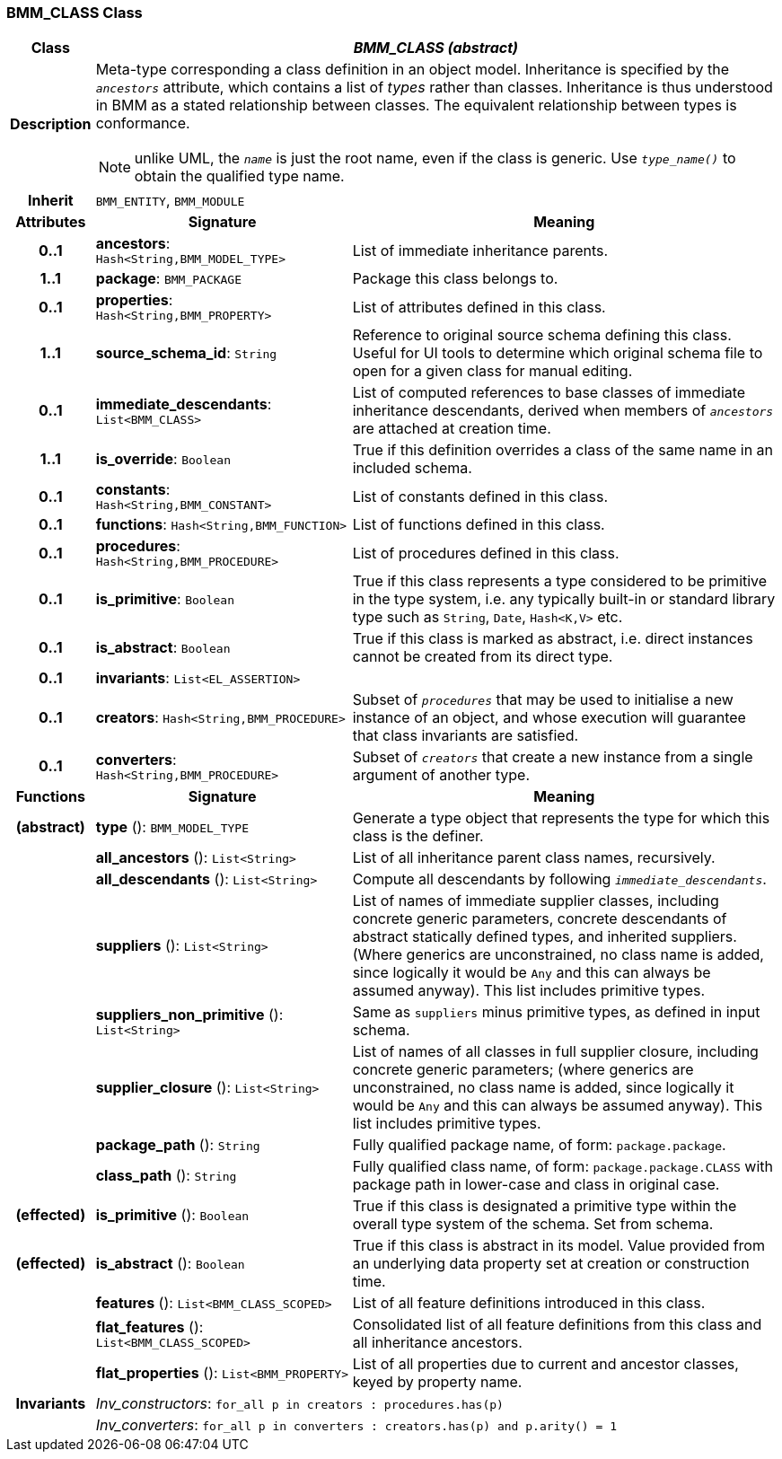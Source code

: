 === BMM_CLASS Class

[cols="^1,3,5"]
|===
h|*Class*
2+^h|*_BMM_CLASS (abstract)_*

h|*Description*
2+a|Meta-type corresponding a class definition in an object model. Inheritance is specified by the `_ancestors_` attribute, which contains a list of _types_ rather than classes. Inheritance is thus understood in BMM as a stated relationship between classes. The equivalent relationship between types is conformance.

NOTE: unlike UML, the `_name_` is just the root name, even if the class is generic. Use `_type_name()_` to obtain the qualified type name.

h|*Inherit*
2+|`BMM_ENTITY`, `BMM_MODULE`

h|*Attributes*
^h|*Signature*
^h|*Meaning*

h|*0..1*
|*ancestors*: `Hash<String,BMM_MODEL_TYPE>`
a|List of immediate inheritance parents.

h|*1..1*
|*package*: `BMM_PACKAGE`
a|Package this class belongs to.

h|*0..1*
|*properties*: `Hash<String,BMM_PROPERTY>`
a|List of attributes defined in this class.

h|*1..1*
|*source_schema_id*: `String`
a|Reference to original source schema defining this class. Useful for UI tools to determine which original schema file to open for a given class for manual editing.

h|*0..1*
|*immediate_descendants*: `List<BMM_CLASS>`
a|List of computed references to base classes of immediate inheritance descendants, derived when members of `_ancestors_` are attached at creation time.

h|*1..1*
|*is_override*: `Boolean`
a|True if this definition overrides a class of the same name in an included schema.

h|*0..1*
|*constants*: `Hash<String,BMM_CONSTANT>`
a|List of constants defined in this class.

h|*0..1*
|*functions*: `Hash<String,BMM_FUNCTION>`
a|List of functions defined in this class.

h|*0..1*
|*procedures*: `Hash<String,BMM_PROCEDURE>`
a|List of procedures defined in this class.

h|*0..1*
|*is_primitive*: `Boolean`
a|True if this class represents a type considered to be primitive in the type system, i.e. any typically built-in or standard library type such as `String`, `Date`, `Hash<K,V>` etc.

h|*0..1*
|*is_abstract*: `Boolean`
a|True if this class is marked as abstract, i.e. direct instances cannot be created from its direct type.

h|*0..1*
|*invariants*: `List<EL_ASSERTION>`
a|

h|*0..1*
|*creators*: `Hash<String,BMM_PROCEDURE>`
a|Subset of `_procedures_` that may be used to initialise a new instance of an object, and whose execution will guarantee that class invariants are satisfied.

h|*0..1*
|*converters*: `Hash<String,BMM_PROCEDURE>`
a|Subset of `_creators_` that create a new instance from a single argument of another type.
h|*Functions*
^h|*Signature*
^h|*Meaning*

h|(abstract)
|*type* (): `BMM_MODEL_TYPE`
a|Generate a type object that represents the type for which this class is the definer.

h|
|*all_ancestors* (): `List<String>`
a|List of all inheritance parent class names, recursively.

h|
|*all_descendants* (): `List<String>`
a|Compute all descendants by following `_immediate_descendants_`.

h|
|*suppliers* (): `List<String>`
a|List of names of immediate supplier classes, including concrete generic parameters, concrete descendants of abstract statically defined types, and inherited suppliers. (Where generics are unconstrained, no class name is added, since logically it would be `Any` and this can always be assumed anyway). This list includes primitive types.

h|
|*suppliers_non_primitive* (): `List<String>`
a|Same as `suppliers` minus primitive types, as defined in input schema.

h|
|*supplier_closure* (): `List<String>`
a|List of names of all classes in full supplier closure, including concrete generic parameters; (where generics are unconstrained, no class name is added, since logically it would be `Any` and this can always be assumed anyway).  This list includes primitive types.

h|
|*package_path* (): `String`
a|Fully qualified package name, of form: `package.package`.

h|
|*class_path* (): `String`
a|Fully qualified class name, of form: `package.package.CLASS` with package path in lower-case and class in original case.

h|(effected)
|*is_primitive* (): `Boolean`
a|True if this class is designated a primitive type within the overall type system of the schema. Set from schema.

h|(effected)
|*is_abstract* (): `Boolean`
a|True if this class is abstract in its model. Value provided from an underlying data property set at creation or construction time.

h|
|*features* (): `List<BMM_CLASS_SCOPED>`
a|List of all feature definitions introduced in this class.

h|
|*flat_features* (): `List<BMM_CLASS_SCOPED>`
a|Consolidated list of all feature definitions from this class and all inheritance ancestors.

h|
|*flat_properties* (): `List<BMM_PROPERTY>`
a|List of all properties due to current and ancestor classes, keyed by property name.

h|*Invariants*
2+a|_Inv_constructors_: `for_all p in creators : procedures.has(p)`

h|
2+a|_Inv_converters_: `for_all p in converters : creators.has(p) and p.arity() = 1`
|===
